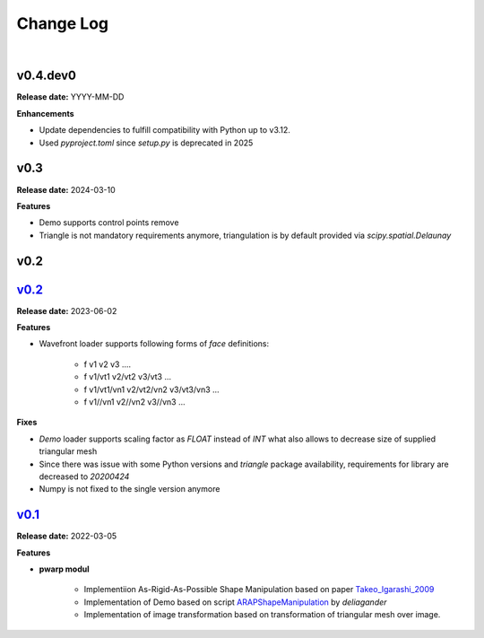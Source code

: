 Change Log
==========
|

v0.4.dev0
---------
.. _v0.4.dev0: https://github.com/mikecokina/puppet-warp/tree/dev

**Release date:** YYYY-MM-DD

**Enhancements**

- Update dependencies to fulfill compatibility with Python up to v3.12.
- Used `pyproject.toml` since `setup.py` is deprecated in 2025


v0.3
----
.. _v0.3: https://github.com/mikecokina/puppet-warp/tree/release/0.3

**Release date:** 2024-03-10

**Features**

- Demo supports control points remove
- Triangle is not mandatory requirements anymore, triangulation is by default provided via `scipy.spatial.Delaunay`


v0.2
----

v0.2_
-----
.. _v0.2: https://github.com/mikecokina/puppet-warp/tree/release/0.2

**Release date:** 2023-06-02

**Features**

- Wavefront loader supports following forms of `face` definitions:

    - f v1 v2 v3 ....
    - f v1/vt1 v2/vt2 v3/vt3 ...
    - f v1/vt1/vn1 v2/vt2/vn2 v3/vt3/vn3 ...
    - f v1//vn1 v2//vn2 v3//vn3 ...

**Fixes**

- `Demo` loader supports scaling factor as `FLOAT` instead of `INT` what also allows to decrease size of supplied triangular mesh
- Since there was issue with some Python versions and `triangle` package availability, requirements for library are decreased to `20200424`
- Numpy is not fixed to the single version anymore


v0.1_
-----
.. _v0.1: https://github.com/mikecokina/puppet-warp/tree/release/0.1
.. _Takeo_Igarashi_2009: https://www-ui.is.s.u-tokyo.ac.jp/~takeo/papers/takeo_jgt09_arapFlattening.pdf
.. _ARAPShapeManipulation: https://github.com/deliagander/ARAPShapeManipulation.git

**Release date:** 2022-03-05

**Features**


* **pwarp modul**

    - Implementiion As-Rigid-As-Possible Shape Manipulation based on paper Takeo_Igarashi_2009_
    - Implementation of Demo based on script ARAPShapeManipulation_ by `deliagander`
    - Implementation of image transformation based on transformation of triangular mesh over image.
